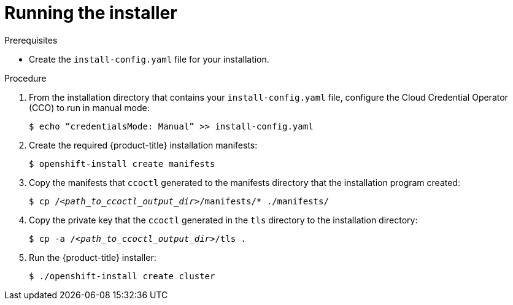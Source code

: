 // Module included in the following assemblies:
//
// * authentication/managing_cloud_provider_credentials/cco-mode-sts.adoc

[id="sts-mode-installing-manual-run-installer_{context}"]
= Running the installer

.Prerequisites

* Create the `install-config.yaml` file for your installation.

.Procedure

. From the installation directory that contains your `install-config.yaml` file, configure the  Cloud Credential Operator (CCO) to run in manual mode:
+
[source,terminal]
----
$ echo “credentialsMode: Manual” >> install-config.yaml
----

. Create the required {product-title} installation manifests:
+
[source,terminal]
----
$ openshift-install create manifests
----

. Copy the manifests that `ccoctl` generated to the manifests directory that the installation program created:
+
[source,terminal,subs="+quotes"]
----
$ cp /__<path_to_ccoctl_output_dir>__/manifests/* ./manifests/
----

. Copy the private key that the `ccoctl` generated in the `tls` directory to the installation directory:
+
[source,terminal,subs="+quotes"]
----
$ cp -a /__<path_to_ccoctl_output_dir>__/tls .
----

. Run the {product-title} installer:
+
[source,terminal]
----
$ ./openshift-install create cluster
----

